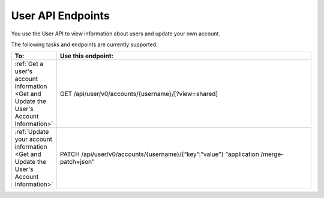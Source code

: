################################################
User API Endpoints
################################################

You use the User API to view information about users and update
your own account.

The following tasks and endpoints are currently supported. 

.. list-table::
   :widths: 10 70
   :header-rows: 1

   * - To:
     - Use this endpoint:
   * - :ref:`Get a user's account information <Get and Update the User's
       Account Information>`
     - GET /api/user/v0/accounts/{username}/[?view=shared]
   * - :ref:`Update your account information <Get and Update the User's Account
       Information>`
     - PATCH /api/user/v0/accounts/{username}/{“key”:”value”} “application
       /merge-patch+json”
